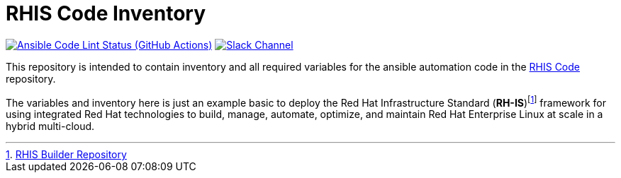 ////
author: RHIS Project Team
company: Red Hat, Inc.
license: GPL-3.0-only
////

:subject: RHIS Code Inventory
:description: This document explains RHIS Project
:doctype: book
:chapter-label:
:imagesdir: ./images
:encoding: UTF-8
:lang: en
:autofit-option:
:url-org: https://github.com/redhat-cop
:url-repo: {url-org}/rhis-inventory
:url-inventory-repo: {url-org}/rhis-inventory

= {subject}

image:https://github.com/redhat-cop/rhis-inventory/actions/workflows/ansible-lint.yml/badge.svg[Ansible Code Lint Status (GitHub Actions),link={url-repo}/actions/workflows/ansible-lint.yml] image:https://img.shields.io/badge/slack-channel-tech?logo=slack[Slack Channel,link=https://redhat.enterprise.slack.com/archives/C06UNKD7813]

This repository is intended to contain inventory and all required variables for the ansible automation code in the https://github.com/redhat-cop/rhis-code[RHIS Code] repository.

The variables and inventory here is just an example basic to deploy the Red Hat Infrastructure Standard (*RH-IS*)footnote:disclaimer[https://github.com/redhat-cop/rhis-builder[RHIS Builder Repository]] framework for using integrated Red Hat technologies to build, manage, automate, optimize, and maintain Red Hat Enterprise Linux at scale in a hybrid multi-cloud.
